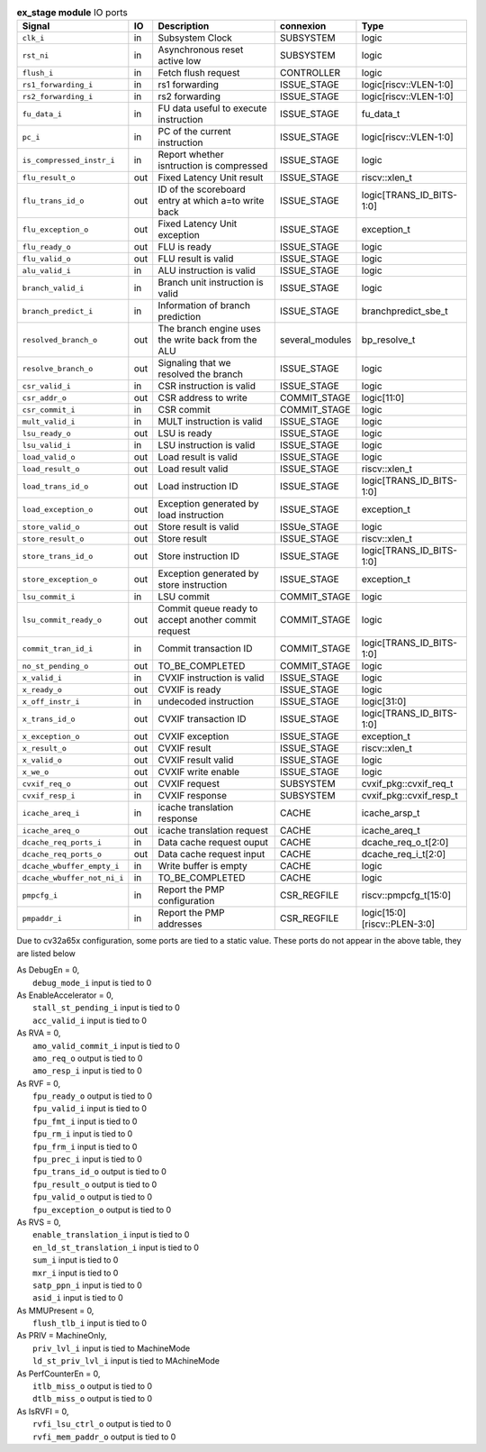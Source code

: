 ..
   Copyright 2024 Thales DIS France SAS
   Licensed under the Solderpad Hardware License, Version 2.1 (the "License");
   you may not use this file except in compliance with the License.
   SPDX-License-Identifier: Apache-2.0 WITH SHL-2.1
   You may obtain a copy of the License at https://solderpad.org/licenses/

   Original Author: Jean-Roch COULON - Thales

.. _CVA6_ex_stage_ports:

.. list-table:: **ex_stage module** IO ports
   :header-rows: 1

   * - Signal
     - IO
     - Description
     - connexion
     - Type

   * - ``clk_i``
     - in
     - Subsystem Clock
     - SUBSYSTEM
     - logic

   * - ``rst_ni``
     - in
     - Asynchronous reset active low
     - SUBSYSTEM
     - logic

   * - ``flush_i``
     - in
     - Fetch flush request
     - CONTROLLER
     - logic

   * - ``rs1_forwarding_i``
     - in
     - rs1 forwarding
     - ISSUE_STAGE
     - logic[riscv::VLEN-1:0]

   * - ``rs2_forwarding_i``
     - in
     - rs2 forwarding
     - ISSUE_STAGE
     - logic[riscv::VLEN-1:0]

   * - ``fu_data_i``
     - in
     - FU data useful to execute instruction
     - ISSUE_STAGE
     - fu_data_t

   * - ``pc_i``
     - in
     - PC of the current instruction
     - ISSUE_STAGE
     - logic[riscv::VLEN-1:0]

   * - ``is_compressed_instr_i``
     - in
     - Report whether isntruction is compressed
     - ISSUE_STAGE
     - logic

   * - ``flu_result_o``
     - out
     - Fixed Latency Unit result
     - ISSUE_STAGE
     - riscv::xlen_t

   * - ``flu_trans_id_o``
     - out
     - ID of the scoreboard entry at which a=to write back
     - ISSUE_STAGE
     - logic[TRANS_ID_BITS-1:0]

   * - ``flu_exception_o``
     - out
     - Fixed Latency Unit exception
     - ISSUE_STAGE
     - exception_t

   * - ``flu_ready_o``
     - out
     - FLU is ready
     - ISSUE_STAGE
     - logic

   * - ``flu_valid_o``
     - out
     - FLU result is valid
     - ISSUE_STAGE
     - logic

   * - ``alu_valid_i``
     - in
     - ALU instruction is valid
     - ISSUE_STAGE
     - logic

   * - ``branch_valid_i``
     - in
     - Branch unit instruction is valid
     - ISSUE_STAGE
     - logic

   * - ``branch_predict_i``
     - in
     - Information of branch prediction
     - ISSUE_STAGE
     - branchpredict_sbe_t

   * - ``resolved_branch_o``
     - out
     - The branch engine uses the write back from the ALU
     - several_modules
     - bp_resolve_t

   * - ``resolve_branch_o``
     - out
     - Signaling that we resolved the branch
     - ISSUE_STAGE
     - logic

   * - ``csr_valid_i``
     - in
     - CSR instruction is valid
     - ISSUE_STAGE
     - logic

   * - ``csr_addr_o``
     - out
     - CSR address to write
     - COMMIT_STAGE
     - logic[11:0]

   * - ``csr_commit_i``
     - in
     - CSR commit
     - COMMIT_STAGE
     - logic

   * - ``mult_valid_i``
     - in
     - MULT instruction is valid
     - ISSUE_STAGE
     - logic

   * - ``lsu_ready_o``
     - out
     - LSU is ready
     - ISSUE_STAGE
     - logic

   * - ``lsu_valid_i``
     - in
     - LSU instruction is valid
     - ISSUE_STAGE
     - logic

   * - ``load_valid_o``
     - out
     - Load result is valid
     - ISSUE_STAGE
     - logic

   * - ``load_result_o``
     - out
     - Load result valid
     - ISSUE_STAGE
     - riscv::xlen_t

   * - ``load_trans_id_o``
     - out
     - Load instruction ID
     - ISSUE_STAGE
     - logic[TRANS_ID_BITS-1:0]

   * - ``load_exception_o``
     - out
     - Exception generated by load instruction
     - ISSUE_STAGE
     - exception_t

   * - ``store_valid_o``
     - out
     - Store result is valid
     - ISSUe_STAGE
     - logic

   * - ``store_result_o``
     - out
     - Store result
     - ISSUE_STAGE
     - riscv::xlen_t

   * - ``store_trans_id_o``
     - out
     - Store instruction ID
     - ISSUE_STAGE
     - logic[TRANS_ID_BITS-1:0]

   * - ``store_exception_o``
     - out
     - Exception generated by store instruction
     - ISSUE_STAGE
     - exception_t

   * - ``lsu_commit_i``
     - in
     - LSU commit
     - COMMIT_STAGE
     - logic

   * - ``lsu_commit_ready_o``
     - out
     - Commit queue ready to accept another commit request
     - COMMIT_STAGE
     - logic

   * - ``commit_tran_id_i``
     - in
     - Commit transaction ID
     - COMMIT_STAGE
     - logic[TRANS_ID_BITS-1:0]

   * - ``no_st_pending_o``
     - out
     - TO_BE_COMPLETED
     - COMMIT_STAGE
     - logic

   * - ``x_valid_i``
     - in
     - CVXIF instruction is valid
     - ISSUE_STAGE
     - logic

   * - ``x_ready_o``
     - out
     - CVXIF is ready
     - ISSUE_STAGE
     - logic

   * - ``x_off_instr_i``
     - in
     - undecoded instruction
     - ISSUE_STAGE
     - logic[31:0]

   * - ``x_trans_id_o``
     - out
     - CVXIF transaction ID
     - ISSUE_STAGE
     - logic[TRANS_ID_BITS-1:0]

   * - ``x_exception_o``
     - out
     - CVXIF exception
     - ISSUE_STAGE
     - exception_t

   * - ``x_result_o``
     - out
     - CVXIF result
     - ISSUE_STAGE
     - riscv::xlen_t

   * - ``x_valid_o``
     - out
     - CVXIF result valid
     - ISSUE_STAGE
     - logic

   * - ``x_we_o``
     - out
     - CVXIF write enable
     - ISSUE_STAGE
     - logic

   * - ``cvxif_req_o``
     - out
     - CVXIF request
     - SUBSYSTEM
     - cvxif_pkg::cvxif_req_t

   * - ``cvxif_resp_i``
     - in
     - CVXIF response
     - SUBSYSTEM
     - cvxif_pkg::cvxif_resp_t

   * - ``icache_areq_i``
     - in
     - icache translation response
     - CACHE
     - icache_arsp_t

   * - ``icache_areq_o``
     - out
     - icache translation request
     - CACHE
     - icache_areq_t

   * - ``dcache_req_ports_i``
     - in
     - Data cache request ouput
     - CACHE
     - dcache_req_o_t[2:0]

   * - ``dcache_req_ports_o``
     - out
     - Data cache request input
     - CACHE
     - dcache_req_i_t[2:0]

   * - ``dcache_wbuffer_empty_i``
     - in
     - Write buffer is empty
     - CACHE
     - logic

   * - ``dcache_wbuffer_not_ni_i``
     - in
     - TO_BE_COMPLETED
     - CACHE
     - logic

   * - ``pmpcfg_i``
     - in
     - Report the PMP configuration
     - CSR_REGFILE
     - riscv::pmpcfg_t[15:0]

   * - ``pmpaddr_i``
     - in
     - Report the PMP addresses
     - CSR_REGFILE
     - logic[15:0][riscv::PLEN-3:0]

Due to cv32a65x configuration, some ports are tied to a static value. These ports do not appear in the above table, they are listed below

| As DebugEn = 0,
|   ``debug_mode_i`` input is tied to 0
| As EnableAccelerator = 0,
|   ``stall_st_pending_i`` input is tied to 0
|   ``acc_valid_i`` input is tied to 0
| As RVA = 0,
|   ``amo_valid_commit_i`` input is tied to 0
|   ``amo_req_o`` output is tied to 0
|   ``amo_resp_i`` input is tied to 0
| As RVF = 0,
|   ``fpu_ready_o`` output is tied to 0
|   ``fpu_valid_i`` input is tied to 0
|   ``fpu_fmt_i`` input is tied to 0
|   ``fpu_rm_i`` input is tied to 0
|   ``fpu_frm_i`` input is tied to 0
|   ``fpu_prec_i`` input is tied to 0
|   ``fpu_trans_id_o`` output is tied to 0
|   ``fpu_result_o`` output is tied to 0
|   ``fpu_valid_o`` output is tied to 0
|   ``fpu_exception_o`` output is tied to 0
| As RVS = 0,
|   ``enable_translation_i`` input is tied to 0
|   ``en_ld_st_translation_i`` input is tied to 0
|   ``sum_i`` input is tied to 0
|   ``mxr_i`` input is tied to 0
|   ``satp_ppn_i`` input is tied to 0
|   ``asid_i`` input is tied to 0
| As MMUPresent = 0,
|   ``flush_tlb_i`` input is tied to 0
| As PRIV = MachineOnly,
|   ``priv_lvl_i`` input is tied to MachineMode
|   ``ld_st_priv_lvl_i`` input is tied to MAchineMode
| As PerfCounterEn = 0,
|   ``itlb_miss_o`` output is tied to 0
|   ``dtlb_miss_o`` output is tied to 0
| As IsRVFI = 0,
|   ``rvfi_lsu_ctrl_o`` output is tied to 0
|   ``rvfi_mem_paddr_o`` output is tied to 0

